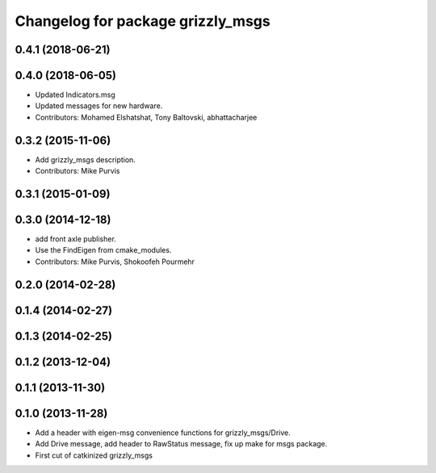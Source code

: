 ^^^^^^^^^^^^^^^^^^^^^^^^^^^^^^^^^^
Changelog for package grizzly_msgs
^^^^^^^^^^^^^^^^^^^^^^^^^^^^^^^^^^

0.4.1 (2018-06-21)
------------------

0.4.0 (2018-06-05)
------------------
* Updated Indicators.msg
* Updated messages for new hardware.
* Contributors: Mohamed Elshatshat, Tony Baltovski, abhattacharjee

0.3.2 (2015-11-06)
------------------
* Add grizzly_msgs description.
* Contributors: Mike Purvis

0.3.1 (2015-01-09)
------------------

0.3.0 (2014-12-18)
------------------
* add front axle publisher.
* Use the FindEigen from cmake_modules.
* Contributors: Mike Purvis, Shokoofeh Pourmehr

0.2.0 (2014-02-28)
------------------

0.1.4 (2014-02-27)
------------------

0.1.3 (2014-02-25)
------------------

0.1.2 (2013-12-04)
------------------

0.1.1 (2013-11-30)
------------------

0.1.0 (2013-11-28)
------------------
* Add a header with eigen-msg convenience functions for grizzly_msgs/Drive.
* Add Drive message, add header to RawStatus message, fix up make for msgs package.
* First cut of catkinized grizzly_msgs
